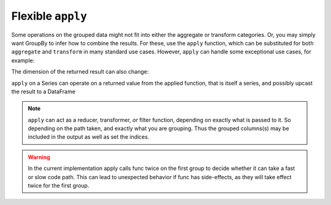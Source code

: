 .. ipython:: python
   :suppress:

   import numpy as np
   np.random.seed(123456)
   np.set_printoptions(precision=4, suppress=True)
   import pandas as pd
   pd.options.display.max_rows = 15
   import matplotlib
   matplotlib.style.use('ggplot')
   import matplotlib.pyplot as plt
   plt.close('all')
   from collections import OrderedDict
   df = pd.DataFrame({'A' : ['foo', 'bar', 'foo', 'bar',
                             'foo', 'bar', 'foo', 'foo'],
                      'B' : ['one', 'one', 'two', 'three',
                             'two', 'two', 'one', 'three'],
                      'C' : np.random.randn(8),
                      'D' : np.random.randn(8)})   

.. _groupby.apply:

Flexible ``apply``
------------------

Some operations on the grouped data might not fit into either the aggregate or
transform categories. Or, you may simply want GroupBy to infer how to combine
the results. For these, use the ``apply`` function, which can be substituted
for both ``aggregate`` and ``transform`` in many standard use cases. However,
``apply`` can handle some exceptional use cases, for example:

.. ipython:: python

   df
   grouped = df.groupby('A')

   # could also just call .describe()
   grouped['C'].apply(lambda x: x.describe())

The dimension of the returned result can also change:

.. ipython::

    In [8]: grouped = df.groupby('A')['C']

    In [10]: def f(group):
       ....:     return pd.DataFrame({'original' : group,
       ....:                          'demeaned' : group - group.mean()})
       ....:

    In [11]: grouped.apply(f)

``apply`` on a Series can operate on a returned value from the applied function, that is itself a series, and possibly upcast the result to a DataFrame

.. ipython:: python

    def f(x):
      return pd.Series([ x, x**2 ], index = ['x', 'x^2'])
    s = pd.Series(np.random.rand(5))
    s
    s.apply(f)


.. note::

   ``apply`` can act as a reducer, transformer, *or* filter function, depending on exactly what is passed to it.
   So depending on the path taken, and exactly what you are grouping. Thus the grouped columns(s) may be included in
   the output as well as set the indices.

.. warning::

    In the current implementation apply calls func twice on the
    first group to decide whether it can take a fast or slow code
    path. This can lead to unexpected behavior if func has
    side-effects, as they will take effect twice for the first
    group.

    .. ipython:: python

        d = pd.DataFrame({"a":["x", "y"], "b":[1,2]})
        def identity(df):
            print df
            return df

        d.groupby("a").apply(identity)
